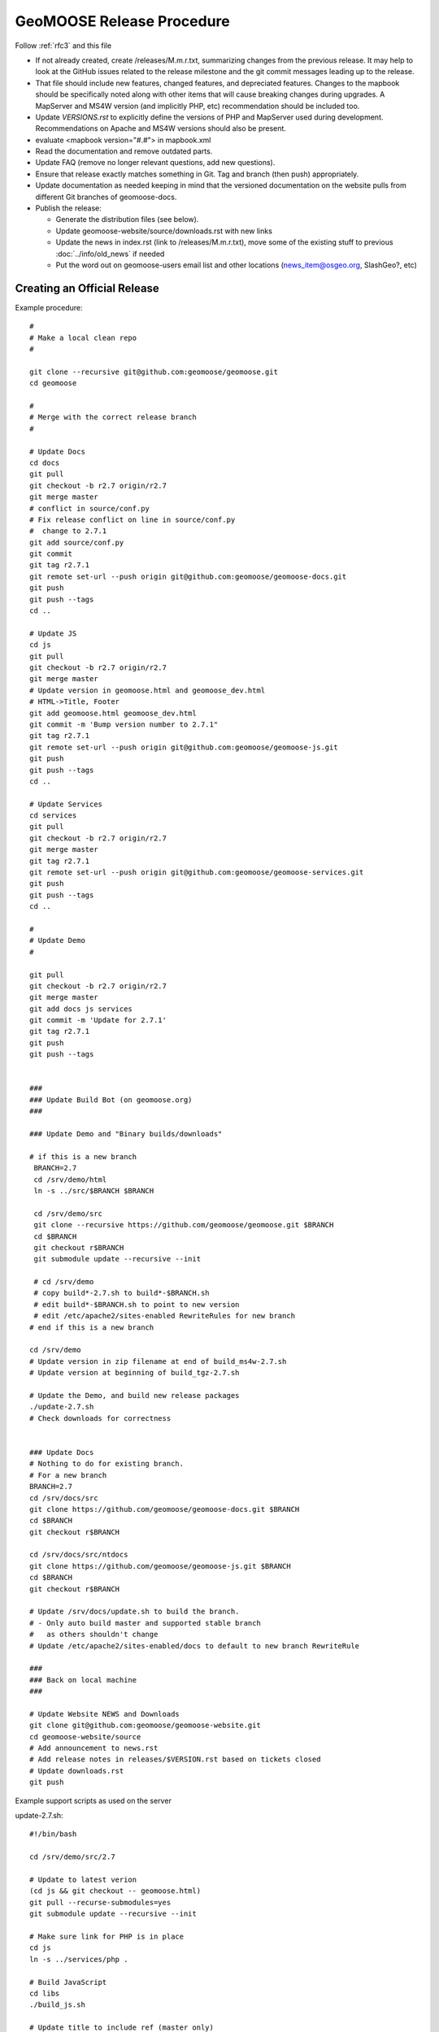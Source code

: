 .. _how_to_release:


GeoMOOSE Release Procedure
==========================
Follow :ref:`rfc3` and this file

* If not already created, create /releases/M.m.r.txt, summarizing changes from the previous release.  It may help to look at the GitHub issues related to the release milestone and the git commit messages leading up to the release.

* That file should include new features, changed features, and depreciated features.  Changes to the mapbook should be specifically noted along with other items that will cause breaking changes during upgrades.  A MapServer and MS4W version (and implicitly PHP, etc) recommendation should be included too.

* Update `VERSIONS.rst` to explicitly define the versions of PHP and MapServer used during development.  Recommendations on Apache and MS4W versions should also be present.

* evaluate <mapbook version="#.#"> in mapbook.xml

* Read the documentation and remove outdated parts.

* Update FAQ (remove no longer relevant questions, add new questions).

* Ensure that release exactly matches something in Git.  Tag and branch (then push) appropriately.

* Update documentation as needed keeping in mind that the versioned documentation on the website pulls from different Git branches of geomoose-docs.

* Publish the release:

  * Generate the distribution files (see below).

  * Update geomoose-website/source/downloads.rst with new links

  * Update the news in index.rst (link to /releases/M.m.r.txt), move some of the existing stuff to previous :doc:`../info/old_news` if needed

  * Put the word out on geomoose-users email list and other locations (news_item@osgeo.org, SlashGeo?, etc)

Creating an Official Release
----------------------------

Example procedure::

	#
	# Make a local clean repo
	#
	
	git clone --recursive git@github.com:geomoose/geomoose.git
	cd geomoose
	
	#
	# Merge with the correct release branch
	#
	
	# Update Docs
	cd docs
	git pull
	git checkout -b r2.7 origin/r2.7
	git merge master
	# conflict in source/conf.py
	# Fix release conflict on line in source/conf.py
	#  change to 2.7.1
	git add source/conf.py
	git commit
	git tag r2.7.1
	git remote set-url --push origin git@github.com:geomoose/geomoose-docs.git
	git push
	git push --tags
	cd ..
	
	# Update JS
	cd js
	git pull
	git checkout -b r2.7 origin/r2.7
	git merge master
	# Update version in geomoose.html and geomoose_dev.html
	# HTML->Title, Footer
	git add geomoose.html geomoose_dev.html
	git commit -m 'Bump version number to 2.7.1"
	git tag r2.7.1
	git remote set-url --push origin git@github.com:geomoose/geomoose-js.git
	git push
	git push --tags
	cd ..
	
	# Update Services
	cd services
	git pull
	git checkout -b r2.7 origin/r2.7
	git merge master
	git tag r2.7.1
	git remote set-url --push origin git@github.com:geomoose/geomoose-services.git
	git push
	git push --tags
	cd ..
	
	#
	# Update Demo
	#
	
	git pull
	git checkout -b r2.7 origin/r2.7
	git merge master
	git add docs js services
	git commit -m 'Update for 2.7.1'
	git tag r2.7.1
	git push
	git push --tags
	
	
	###
	### Update Build Bot (on geomoose.org)
	###
	
	### Update Demo and "Binary builds/downloads"
	
	# if this is a new branch
	 BRANCH=2.7
	 cd /srv/demo/html
	 ln -s ../src/$BRANCH $BRANCH
	
	 cd /srv/demo/src
	 git clone --recursive https://github.com/geomoose/geomoose.git $BRANCH
	 cd $BRANCH
	 git checkout r$BRANCH
	 git submodule update --recursive --init

	 # cd /srv/demo
	 # copy build*-2.7.sh to build*-$BRANCH.sh
	 # edit build*-$BRANCH.sh to point to new version
	 # edit /etc/apache2/sites-enabled RewriteRules for new branch
	# end if this is a new branch
	
	cd /srv/demo
	# Update version in zip filename at end of build_ms4w-2.7.sh 
	# Update version at beginning of build_tgz-2.7.sh

	# Update the Demo, and build new release packages
	./update-2.7.sh
	# Check downloads for correctness
	
	
	### Update Docs
	# Nothing to do for existing branch.
	# For a new branch
	BRANCH=2.7
	cd /srv/docs/src
	git clone https://github.com/geomoose/geomoose-docs.git $BRANCH
	cd $BRANCH
	git checkout r$BRANCH
	
	cd /srv/docs/src/ntdocs
	git clone https://github.com/geomoose/geomoose-js.git $BRANCH
	cd $BRANCH
	git checkout r$BRANCH
	
	# Update /srv/docs/update.sh to build the branch.
	# - Only auto build master and supported stable branch
	#   as others shouldn't change
	# Update /etc/apache2/sites-enabled/docs to default to new branch RewriteRule
	
	###
	### Back on local machine
	###
	
	# Update Website NEWS and Downloads
	git clone git@github.com:geomoose/geomoose-website.git
	cd geomoose-website/source
	# Add announcement to news.rst
	# Add release notes in releases/$VERSION.rst based on tickets closed
	# Update downloads.rst
	git push

Example support scripts as used on the server

update-2.7.sh::

	#!/bin/bash
	
	cd /srv/demo/src/2.7
	
	# Update to latest verion
	(cd js && git checkout -- geomoose.html)
	git pull --recurse-submodules=yes
	git submodule update --recursive --init
	
	# Make sure link for PHP is in place
	cd js
	ln -s ../services/php .
	
	# Build JavaScript
	cd libs
	./build_js.sh
	
	# Update title to include ref (master only)
	#cd ../..
	#HEAD=g$(git rev-parse --short HEAD)
	#sed -i -e "s/\(<title>\)\(.*\)\(<\/title>\)/\1\2 ($HEAD)\3/" js/geomoose.html
	
	# Make distribution packages
	/srv/demo/build_ms4w-2.7.sh
	/srv/demo/build_tgz-2.7.sh
	

build_tgz-2.7.sh::

	#!/bin/bash
	
	cd /srv/demo/src/2.7
	
	PKG_DIR="tgz_pkg_build"
	VERSION="2.7.1"
	
	# Make temp working directory for packaging.
	mkdir -p "${PKG_DIR}"
	
	# Copy GeoMoose components into the apps directory.
	APP_DIR="${PKG_DIR}/geomoose-${VERSION}"
	mkdir -p "${APP_DIR}"
	
	cp -vr conf         ${APP_DIR}/conf
	cp -vr docs         ${APP_DIR}/sphinx-docs
	cp -vr maps         ${APP_DIR}/maps
	cp -vr js           ${APP_DIR}/htdocs
	
	rm ${APP_DIR}/htdocs/php # Replace php symlink with real thing
	cp -vr services/php ${APP_DIR}/htdocs/php
	
	cp -v README.md ${APP_DIR}/README.txt
	cp -v LICENSE ${APP_DIR}/LICENSE.txt
	
	# Setup the default configuration
	cp -v ${APP_DIR}/conf/unix_local_settings.ini ${MS4W_APP_DIR}/conf/local_settings.ini
	
	# Compress JS libraries (only needed for dev)
	( cd ${APP_DIR}/htdocs/libs && \
	  tar czvf OpenLayers.tgz OpenLayers && rm -rf OpenLayers && \
	  tar czvf dojo.tgz dojo && rm -rf dojo && \
	  tar czvf proj4js.tgz proj4js && rm -rf proj4js \
	)
	
	git rev-parse --short HEAD > ${APP_DIR}/RELEASE_VERSION.txt
	
	# Cleanup Extra Files
	find ${PKG_DIR} -name '.git' -exec rm '{}' ';'
	find ${PKG_DIR} -name '*.in' -exec rm '{}' ';'
	
	# Create the TGZ file
	( cd "${PKG_DIR}" && \
	  tar czvf geomoose-${VERSION}.tar.gz geomoose-${VERSION} && \
	  mv geomoose-${VERSION}.tar.gz /srv/www/downloads/geomoose-${VERSION}.tar.gz
	)
	
	# Cleanup after ourselves
	rm -rf "${PKG_DIR}"
	

build_ms4w-2.7.sh::

	#!/bin/bash
	
	cd /srv/demo/src/2.7
	
	PKG_DIR="ms4w_pkg_build"
	
	# Make temp working directory for packaging.
	mkdir -p "${PKG_DIR}"
	
	# Build the Base MS4W directory structure.
	rm -rf "${PKG_DIR}"/ms4w
	cp -vr ms4w "${PKG_DIR}"
	
	# Copy GeoMoose components into the apps directory.
	MS4W_APP_DIR="${PKG_DIR}/ms4w/apps/geomoose2"
	mkdir -p "${MS4W_APP_DIR}"
	
	cp -vr conf         ${MS4W_APP_DIR}/conf
	cp -vr docs         ${MS4W_APP_DIR}/sphinx-docs
	cp -vr maps         ${MS4W_APP_DIR}/maps
	cp -vr js           ${MS4W_APP_DIR}/htdocs
	
	rm ${MS4W_APP_DIR}/htdocs/php # Replace php symlink with real thing
	cp -vr services/php ${MS4W_APP_DIR}/htdocs/php
	
	cp -v README.md ${MS4W_APP_DIR}/README.txt
	cp -v LICENSE ${MS4W_APP_DIR}/LICENSE.txt
	
	# Setup the default configuration
	cp -v ${MS4W_APP_DIR}/conf/ms4w_local_settings.ini ${MS4W_APP_DIR}/conf/local_settings.ini
	
	# Compress JS libraries (only needed for dev)
	( cd ${MS4W_APP_DIR}/htdocs/libs && \
	  zip OpenLayers.zip -r OpenLayers && rm -rf OpenLayers && \
	  zip dojo.zip -r dojo && rm -rf dojo && \
	  zip proj4js.zip -r proj4js && rm -rf proj4js \
	)
	
	git rev-parse --short HEAD > ${MS4W_APP_DIR}/RELEASE_VERSION.txt
	
	# Cleanup Extra Files
	find ${PKG_DIR} -name '.git' -exec rm '{}' ';'
	find ${PKG_DIR} -name '*.in' -exec rm '{}' ';'
	
	# Create the ZIP file
	( cd "${PKG_DIR}" && \
	  zip GeoMOOSE-2.7-MS4W.zip -r ms4w && \
	  mv GeoMOOSE-2.7-MS4W.zip /srv/www/downloads/GeoMOOSE-2.7.1-MS4W.zip
	)
	
	# Cleanup after ourselves
	rm -rf "${PKG_DIR}"
